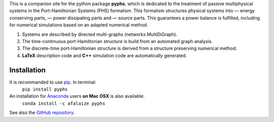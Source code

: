 .. title: Welcome!
.. slug: index
.. date: 2016-11-13 20:05:17 UTC+01:00
.. tags: 
.. category: 
.. link: 
.. description: 
.. type: text


This is a companion site for the python package **pyphs**, which is dedicated to the treatment of passive multiphysical systems in the Port-Hamiltonian Systems (PHS) formalism. This formalism structures physical systems into
— energy conserving parts,
— power dissipating parts and
— source parts.
This guarantees a power balance is fulfilled, including for numerical simulations based on an adapted numerical method.

1. Systems are described by directed multi-graphs (networkx.MultiDiGraph).
2. The time-continuous port-Hamiltonian structure is build from an automated graph analysis.
3. The discrete-time port-Hamiltonian structure is derived from a structure preserving numerical method.
4. **LaTeX** description code and **C++** simulation code are automatically generated.

Installation
--------------
It is recommanded to use `pip <https://pypi.python.org/pypi/pip/>`__. In terminal:
	``pip install pyphs``

An installation for `Anaconda <https://www.continuum.io/>`__ users **on Mac OSX** is also available:
	``conda install -c afalaize pyphs``

See also the `GitHub repository <https://github.com/afalaize/pyphs/>`__. 
